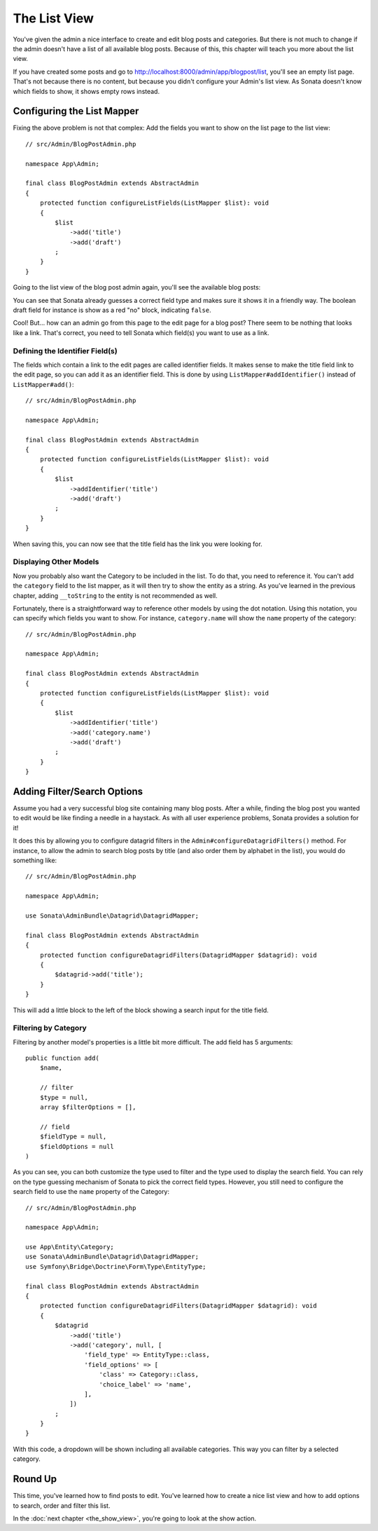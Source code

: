 The List View
=============

You've given the admin a nice interface to create and edit blog posts and
categories. But there is not much to change if the admin doesn't have a list of
all available blog posts. Because of this, this chapter will teach you more
about the list view.

If you have created some posts and go to
http://localhost:8000/admin/app/blogpost/list, you'll see an empty list page.
That's not because there is no content, but because you didn't configure your
Admin's list view. As Sonata doesn't know which fields to show, it shows empty
rows instead.

Configuring the List Mapper
---------------------------

Fixing the above problem is not that complex: Add the fields you want to show
on the list page to the list view::

    // src/Admin/BlogPostAdmin.php

    namespace App\Admin;

    final class BlogPostAdmin extends AbstractAdmin
    {
        protected function configureListFields(ListMapper $list): void
        {
            $list
                ->add('title')
                ->add('draft')
            ;
        }
    }

Going to the list view of the blog post admin again, you'll see the available
blog posts:

.. image:: ../images/getting_started_basic_list_view.png
   :align: center
   :alt: Sonata list view
   :width: 700px

You can see that Sonata already guesses a correct field type and makes sure it
shows it in a friendly way. The boolean draft field for instance is show as a
red "no" block, indicating ``false``.

Cool! But... how can an admin go from this page to the edit page for a blog post?
There seem to be nothing that looks like a link. That's correct, you need to
tell Sonata which field(s) you want to use as a link.

Defining the Identifier Field(s)
~~~~~~~~~~~~~~~~~~~~~~~~~~~~~~~~

The fields which contain a link to the edit pages are called identifier fields.
It makes sense to make the title field link to the edit page, so you can add it
as an identifier field. This is done by using ``ListMapper#addIdentifier()``
instead of ``ListMapper#add()``::

    // src/Admin/BlogPostAdmin.php

    namespace App\Admin;

    final class BlogPostAdmin extends AbstractAdmin
    {
        protected function configureListFields(ListMapper $list): void
        {
            $list
                ->addIdentifier('title')
                ->add('draft')
            ;
        }
    }

When saving this, you can now see that the title field has the link you were
looking for.

Displaying Other Models
~~~~~~~~~~~~~~~~~~~~~~~

Now you probably also want the Category to be included in the list. To do that,
you need to reference it. You can't add the ``category`` field to the list
mapper, as it will then try to show the entity as a string. As you've learned
in the previous chapter, adding ``__toString`` to the entity is not recommended
as well.

Fortunately, there is a straightforward way to reference other models by using
the dot notation. Using this notation, you can specify which fields you want to
show. For instance, ``category.name`` will show the ``name`` property of the
category::

    // src/Admin/BlogPostAdmin.php

    namespace App\Admin;

    final class BlogPostAdmin extends AbstractAdmin
    {
        protected function configureListFields(ListMapper $list): void
        {
            $list
                ->addIdentifier('title')
                ->add('category.name')
                ->add('draft')
            ;
        }
    }

Adding Filter/Search Options
----------------------------

Assume you had a very successful blog site containing many blog posts. After a
while, finding the blog post you wanted to edit would be like finding a needle
in a haystack. As with all user experience problems, Sonata provides a solution
for it!

It does this by allowing you to configure datagrid filters in the
``Admin#configureDatagridFilters()`` method. For instance, to allow the admin
to search blog posts by title (and also order them by alphabet in the list), you
would do something like::

    // src/Admin/BlogPostAdmin.php

    namespace App\Admin;

    use Sonata\AdminBundle\Datagrid\DatagridMapper;

    final class BlogPostAdmin extends AbstractAdmin
    {
        protected function configureDatagridFilters(DatagridMapper $datagrid): void
        {
            $datagrid->add('title');
        }
    }

This will add a little block to the left of the block showing a search input
for the title field.

Filtering by Category
~~~~~~~~~~~~~~~~~~~~~

Filtering by another model's properties is a little bit more difficult. The add
field has 5 arguments::

    public function add(
        $name,

        // filter
        $type = null,
        array $filterOptions = [],

        // field
        $fieldType = null,
        $fieldOptions = null
    )

As you can see, you can both customize the type used to filter and the type
used to display the search field. You can rely on the type guessing mechanism
of Sonata to pick the correct field types. However, you still need to configure
the search field to use the ``name`` property of the Category::

    // src/Admin/BlogPostAdmin.php

    namespace App\Admin;

    use App\Entity\Category;
    use Sonata\AdminBundle\Datagrid\DatagridMapper;
    use Symfony\Bridge\Doctrine\Form\Type\EntityType;

    final class BlogPostAdmin extends AbstractAdmin
    {
        protected function configureDatagridFilters(DatagridMapper $datagrid): void
        {
            $datagrid
                ->add('title')
                ->add('category', null, [
                    'field_type' => EntityType::class,
                    'field_options' => [
                        'class' => Category::class,
                        'choice_label' => 'name',
                    ],
                ])
            ;
        }
    }

With this code, a dropdown will be shown including all available categories.
This way you can filter by a selected category.

.. image:: ../images/getting_started_filter_category.png
   :align: center
   :alt: Sonata Category filter
   :width: 700px

Round Up
--------

This time, you've learned how to find posts to edit. You've learned how to
create a nice list view and how to add options to search, order and filter
this list.

In the :doc:`next chapter <the_show_view>`, you're going to look at the show
action.
